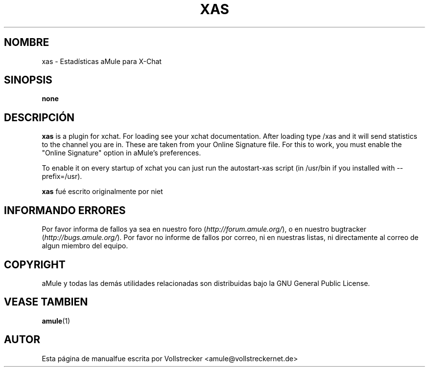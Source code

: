 .\"*******************************************************************
.\"
.\" This file was generated with po4a. Translate the source file.
.\"
.\"*******************************************************************
.TH XAS 1 "Septiembre 2016" "xas v1.9" "aMule utilidades"
.als B_untranslated B
.SH NOMBRE
xas \- Estadísticas aMule para X\-Chat
.SH SINOPSIS
\fBnone\fP
.SH DESCRIPCIÓN
\fBxas\fP is a plugin for xchat. For loading see your xchat
documentation. After loading type /xas and it will send statistics to the
channel you are in. These are taken from your Online Signature file.  For
this to work, you must enable the "Online Signature" option in aMule's
preferences.

To enable it on every startup of xchat you can just run the autostart\-xas
script (in /usr/bin if you installed with \-\-prefix=/usr).

\fBxas\fP fué escrito originalmente por niet
.SH "INFORMANDO ERRORES"
Por favor informa de fallos ya sea en nuestro foro
(\fIhttp://forum.amule.org/\fP), o en nuestro bugtracker
(\fIhttp://bugs.amule.org/\fP). Por favor no informe de fallos por correo, ni
en nuestras listas, ni directamente al correo de algun miembro del equipo.
.SH COPYRIGHT
aMule y todas las demás utilidades relacionadas son distribuidas bajo la GNU
General Public License.
.SH "VEASE TAMBIEN"
.B_untranslated amule\fR(1)
.SH AUTOR
Esta página de manualfue escrita por Vollstrecker
<amule@vollstreckernet.de>
